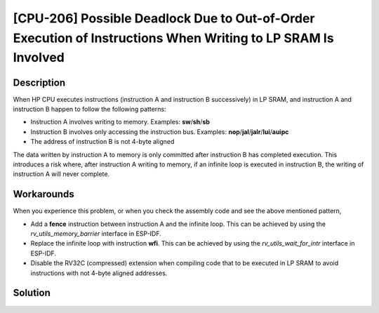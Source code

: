 [CPU-206] Possible Deadlock Due to Out-of-Order Execution of Instructions When Writing to LP SRAM Is Involved
~~~~~~~~~~~~~~~~~~~~~~~~~~~~~~~~~~~~~~~~~~~~~~~~~~~~~~~~~~~~~~~~~~~~~~~~~~~~~~~~~~~~~~~~~~~~~~~~~~~~~~~~~~~~~~~

.. only:: esp32c6

   .. tags::
      
      v0.0, v0.1

.. only:: esp32h2

   .. tags::

      v0.0, v0.1

Description
^^^^^^^^^^^

When HP CPU executes instructions (instruction A and instruction B successively) in LP SRAM, and instruction A and instruction B happen to follow the following patterns:

- Instruction A involves writing to memory. Examples: **sw**/**sh**/**sb**
- Instruction B involves only accessing the instruction bus. Examples: **nop**/**jal**/**jalr**/**lui**/**auipc**
- The address of instruction B is not 4-byte aligned

The data written by instruction A to memory is only committed after instruction B has completed execution. This introduces a risk where, after instruction A writing to memory, if an infinite loop is executed in instruction B, the writing of instruction A will never complete.

Workarounds
^^^^^^^^^^^

When you experience this problem, or when you check the assembly code
and see the above mentioned pattern,

- Add a **fence** instruction between instruction A and the infinite loop. This can be achieved by using the *rv_utils_memory_barrier* interface in ESP-IDF.
- Replace the infinite loop with instruction **wfi**. This can be achieved by using the *rv_utils_wait_for_intr* interface in ESP-IDF.
- Disable the RV32C (compressed) extension when compiling code that to be executed in LP SRAM to avoid instructions with not 4-byte aligned addresses.

Solution
^^^^^^^^

.. only:: esp32c6

   Fixed in chip revision :bdg-success:`v0.2`.

.. only:: esp32h2

   Fixed in chip revision :bdg-success:`v1.2`.
